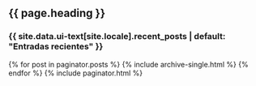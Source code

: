 #+STARTUP: showall
#+OPTIONS: toc:nil
#+begin_src yaml :exports results :results value html
---
layout: archive
title: Home
heading: "Investigamos lo bueno, lo malo y lo feo de la democracia mexicana"
---
#+end_src
#+results:

# ---
# layout: archive
# ---

#+BEGIN_EXPORT html
<h2>{{ page.heading }}</h2>


<h3 class="archive__subtitle">{{ site.data.ui-text[site.locale].recent_posts | default: "Entradas recientes" }}</h3>

{% for post in paginator.posts %}
  {% include archive-single.html %}
{% endfor %}

{% include paginator.html %}
#+END_EXPORT

# ---
# layout: default
# title: Home
# heading: Fresh, homemade baked goods
# author_profile: true
# ---





# <section class="hero">
# 	<div class="small-container">
# 		<h2>{{ page.heading | replace: "goods", "bread" | upcase }}</h2>
# 		<p class="sub-text">Bakery<strong>Store</strong> serves the freshest baked goods in San Francisco.</p>
# 	</div>
# </section>
# <div class="container">
# 	<p class="post-hero center-text spacing">Bakery<strong>Store</strong> is known for our fresh bread, delicious cupcakes and chocolatey cookies.</p>
# </div>
# <div class="container">
# 	<div class="columns spacing">
# 		<div class="column half">
# 			<img src="/assets/img/mexico-screen.jpg" width="430" alt="Mx">
# 		</div>
# 		<div class="column half">
# 			<h3>Fresh Bread</h3>
# 			<p>Our bread is baked fresh every morning.</p>
# 		</div>
# 	</div>
# 	<div class="columns spacing">
# 		<div class="column half">
# 			<h3>Delicious Cupcakes</h3>
# 			<p>The best cupcakes in San Francisco.</p>
# 		</div>
# 		<div class="column half">
# 			<img src="/assets/img/0dworak.jpg" width="430" alt="cupcake">
# 		</div>
# 	</div>
# 	<div class="columns spacing">
# 		<div class="column half">
# 			<img src="/assets/img/0dworak.jpg" width="430" alt="cookie">
# 		</div>
# 		<div class="column half">
# 			<h3>Chocolatey cookies</h3>
# 			<p>Served with a glass of milk.</p>
# 		</div>
# 	</div>
# </div>
